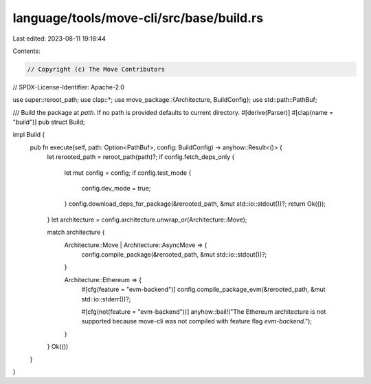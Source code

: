 language/tools/move-cli/src/base/build.rs
=========================================

Last edited: 2023-08-11 19:18:44

Contents:

.. code-block:: rs

    // Copyright (c) The Move Contributors
// SPDX-License-Identifier: Apache-2.0

use super::reroot_path;
use clap::*;
use move_package::{Architecture, BuildConfig};
use std::path::PathBuf;

/// Build the package at `path`. If no path is provided defaults to current directory.
#[derive(Parser)]
#[clap(name = "build")]
pub struct Build;

impl Build {
    pub fn execute(self, path: Option<PathBuf>, config: BuildConfig) -> anyhow::Result<()> {
        let rerooted_path = reroot_path(path)?;
        if config.fetch_deps_only {
            let mut config = config;
            if config.test_mode {
                config.dev_mode = true;
            }
            config.download_deps_for_package(&rerooted_path, &mut std::io::stdout())?;
            return Ok(());
        }
        let architecture = config.architecture.unwrap_or(Architecture::Move);

        match architecture {
            Architecture::Move | Architecture::AsyncMove => {
                config.compile_package(&rerooted_path, &mut std::io::stdout())?;
            }

            Architecture::Ethereum => {
                #[cfg(feature = "evm-backend")]
                config.compile_package_evm(&rerooted_path, &mut std::io::stderr())?;

                #[cfg(not(feature = "evm-backend"))]
                anyhow::bail!("The Ethereum architecture is not supported because move-cli was not compiled with feature flag `evm-backend`.");
            }
        }
        Ok(())
    }
}


